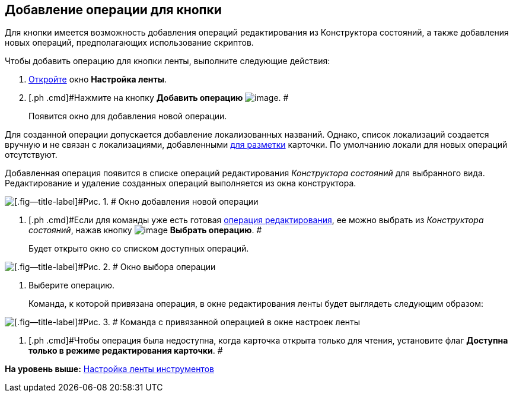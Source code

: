 [[ariaid-title1]]
== Добавление операции для кнопки

Для кнопки имеется возможность добавления операций редактирования из Конструктора состояний, а также добавления новых операций, предполагающих использование скриптов.

Чтобы добавить операцию для кнопки ленты, выполните следующие действия:

. [.ph .cmd]#xref:lay_Set_ribbon.adoc[Откройте] окно [.keyword .wintitle]*Настройка ленты*.#
. [.ph .cmd]#Нажмите на кнопку [.keyword]*Добавить операцию* image:images/Buttons/lay_Ribbon_operation_add.png[image]. #
+
Появится окно для добавления новой операции.

Для созданной операции допускается добавление локализованных названий. Однако, список локализаций создается вручную и не связан с локализациями, добавленными xref:lay_Layout_locale.adoc[для разметки] карточки. По умолчанию локали для новых операций отсутствуют.

Добавленная операция появится в списке операций редактирования [.dfn .term]_Конструктора состояний_ для выбранного вида. Редактирование и удаление созданных операций выполняется из окна конструктора.

image::images/lay_Ribbon_operation_add.png[[.fig--title-label]#Рис. 1. # Окно добавления новой операции]
. [.ph .cmd]#Если для команды уже есть готовая xref:state_EditOperations_default.adoc[операция редактирования], ее можно выбрать из [.dfn .term]_Конструктора состояний_, нажав кнопку image:images/Buttons/lay_Ribbon_operation_select.png[image] *Выбрать операцию*. #
+
Будет открыто окно со списком доступных операций.

image::images/lay_Operation_select.png[[.fig--title-label]#Рис. 2. # Окно выбора операции]
. [.ph .cmd]#Выберите операцию.#
+
Команда, к которой привязана операция, в окне редактирования ленты будет выглядеть следующим образом:

image::images/lay_Ribbon_operation.png[[.fig--title-label]#Рис. 3. # Команда с привязанной операцией в окне настроек ленты]
. [.ph .cmd]#Чтобы операция была недоступна, когда карточка открыта только для чтения, установите флаг [.ph .uicontrol]*Доступна только в режиме редактирования карточки*. #

*На уровень выше:* xref:../pages/lay_Set_ribbon.adoc[Настройка ленты инструментов]
